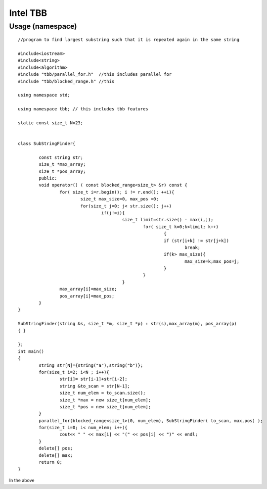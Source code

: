 ============
Intel TBB 
============

Usage (namespace)
===================

::

		//program to find largest substring such that it is repeated again in the same string

		#include<iostream>
		#include<string>
		#include<algorithm>
		#include "tbb/parallel_for.h"  //this includes parallel for 
		#include "tbb/blocked_range.h" //this 

		using namespace std;

		using namespace tbb; // this includes tbb features

		static const size_t N=23;


		class SubStringFinder{

			const string str;
			size_t *max_array;
			size_t *pos_array;
			public:
			void operator() ( const blocked_range<size_t> &r) const {
				for( size_t i=r.begin(); i != r.end(); ++i){
					size_t max_size=0, max_pos =0;
					for(size_t j=0; j< str.size(); j++)
						if(j!=i){
							size_t limit=str.size() - max(i,j);
								for( size_t k=0;k<limit; k++)
									{
									if (str[i+k] != str[j+k])
										break;
									if(k> max_size){
										max_size=k;max_pos=j;
									}
								}
							}
				max_array[i]=max_size;
				pos_array[i]=max_pos;
			}
		}

		SubStringFinder(string &s, size_t *m, size_t *p) : str(s),max_array(m), pos_array(p) 
		{ }

		};
		int main()
		{
			string str[N]={string("a"),string("b")};
			for(size_t i=2; i<N ; i++){
				str[i]= str[i-1]+str[i-2];
				string &to_scan = str[N-1];
				size_t num_elem = to_scan.size();
				size_t *max = new size_t[num_elem];
				size_t *pos = new size_t[num_elem];
			}
			parallel_for(blocked_range<size_t>(0, num_elem), SubStringFinder( to_scan, max,pos) );
			for(size_t i=0; i< num_elem; i++){
				cout<< " " << max[i] << "(" << pos[i] << ")" << endl;
			}
			delete[] pos;
			delete[] max;
			return 0;
		}


In the above
